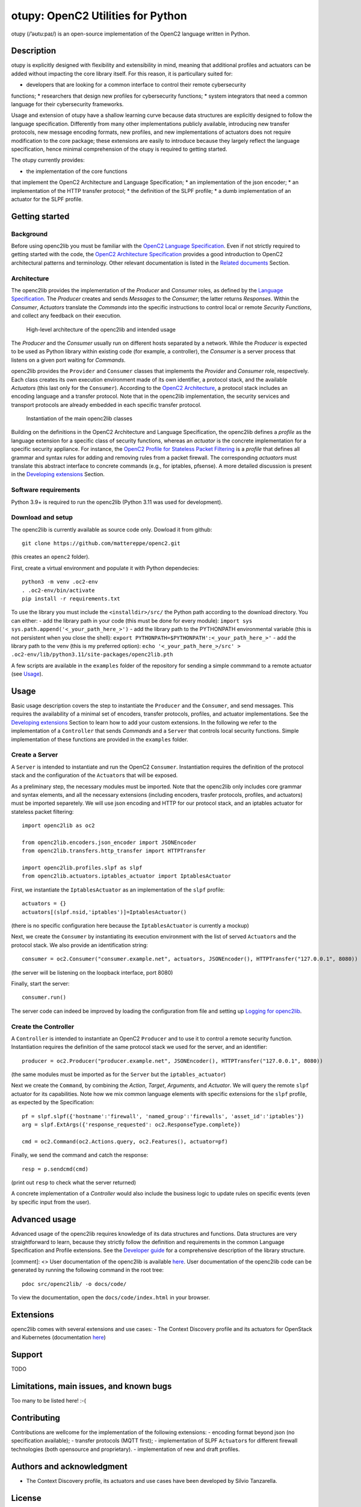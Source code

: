 otupy: OpenC2 Utilities for Python
==================================

otupy (/’əʊtu:paɪ/) is an open-source implementation of the OpenC2
language written in Python. 

Description
-----------

otupy is explicitly designed with flexibility
and extensibility in mind, meaning that additional profiles and
actuators can be added without impacting the core library itself. For
this reason, it is particullary suited for: 

* developers that are looking for a common interface to control their remote cybersecurity
functions; 
* researchers that design new profiles for cybersecurity functions; 
* system integrators that need a common language for their cybersecurity frameworks.

Usage and extension of otupy have a shallow learning curve because data
structures are explicitly designed to follow the language specification.
Differently from many other implementations publicly available,
introducing new transfer protocols, new message encoding formats, new
profiles, and new implementations of actuators does not require
modification to the core package; these extensions are easily to
introduce because they largely reflect the language specification, hence
minimal comprehension of the otupy is required to getting started.

The otupy currently provides: 

* the implementation of the core functions
that implement the OpenC2 Architecture and Language Specification; 
* an implementation of the json encoder; 
* an implementation of the HTTP transfer protocol; 
* the definition of the SLPF profile; 
* a dumb implementation of an actuator for the SLPF profile.

Getting started
---------------

Background
~~~~~~~~~~

Before using openc2lib you must be familiar with the `OpenC2 Language
Specification <https://docs.oasis-open.org/openc2/oc2ls/v1.0/cs02/oc2ls-v1.0-cs02.pdf>`__.
Even if not strictly required to getting started with the code, the
`OpenC2 Architecture
Specification <https://docs.oasis-open.org/openc2/oc2arch/v1.0/cs01/oc2arch-v1.0-cs01.pdf>`__
provides a good introduction to OpenC2 architectural patterns and
terminology. Other relevant documentation is listed in the `Related
documents <docs/relateddocuments.md>`__ Section.

Architecture
~~~~~~~~~~~~

The openc2lib provides the implementation of the *Producer* and
*Consumer* roles, as defined by the `Language
Specification <https://docs.oasis-open.org/openc2/oc2ls/v1.0/cs02/oc2ls-v1.0-cs02.pdf>`__.
The *Producer* creates and sends *Messages* to the *Consumer*; the
latter returns *Responses*. Within the *Consumer*, *Actuators* translate
the *Commands* into the specific instructions to control local or remote
*Security Functions*, and collect any feedback on their execution.

.. figure:: docs/Pictures/architecture.svg
   :alt: High-level architecture of the openc2lib and intended usage

   High-level architecture of the openc2lib and intended usage

The *Producer* and the *Consumer* usually run on different hosts
separated by a network. While the *Producer* is expected to be used as
Python library within existing code (for example, a controller), the
*Consumer* is a server process that listens on a given port waiting for
*Commands*.

openc2lib provides the ``Provider`` and ``Consumer`` classes that
implements the *Provider* and *Consumer* role, respectively. Each class
creates its own execution environment made of its own identifier, a
protocol stack, and the available *Actuators* (this last only for the
``Consumer``). According to the `OpenC2
Architecture <https://docs.oasis-open.org/openc2/oc2arch/v1.0/cs01/oc2arch-v1.0-cs01.pdf>`__,
a protocol stack includes an encoding language and a transfer protocol.
Note that in the openc2lib implementation, the security services and
transport protocols are already embedded in each specific transfer
protocol.

.. figure:: docs/Pictures/classes.svg
   :alt: Instantiation of the main openc2lib classes

   Instantiation of the main openc2lib classes

Building on the definitions in the OpenC2 Architecture and Language
Specification, the openc2lib defines a *profile* as the language
extension for a specific class of security functions, whereas an
*actuator* is the concrete implementation for a specific security
appliance. For instance, the `OpenC2 Profile for Stateless Packet
Filtering <https://docs.oasis-open.org/openc2/oc2slpf/v1.0/cs01/oc2slpf-v1.0-cs01.pdf>`__
is a *profile* that defines all grammar and syntax rules for adding and
removing rules from a packet firewall. The corresponding *actuators*
must translate this abstract interface to concrete commands (e.g., for
iptables, pfsense). A more detailed discussion is present in the
`Developing extensions <docs/developingextensions.md>`__ Section.

Software requirements
~~~~~~~~~~~~~~~~~~~~~

Python 3.9+ is required to run the openc2lib (Python 3.11 was used for
development).

Download and setup
~~~~~~~~~~~~~~~~~~

The openc2lib is currently available as source code only. Dowload it
from github:

::

   git clone https://github.com/mattereppe/openc2.git

(this creates an ``openc2`` folder).

First, create a virtual environment and populate it with Python
dependecies:

::

   python3 -m venv .oc2-env
   . .oc2-env/bin/activate
   pip install -r requirements.txt

To use the library you must include the ``<installdir>/src/`` the Python
path according to the download directory. You can either: - add the
library path in your code (this must be done for every module):
``import sys   sys.path.append('<_your_path_here_>')`` - add the library
path to the PYTHONPATH environmental variable (this is not persistent
when you close the shell):
``export PYTHONPATH=$PYTHONPATH':<_your_path_here_>'`` - add the library
path to the venv (this is my preferred option):
``echo '<_your_path_here_>/src' > .oc2-env/lib/python3.11/site-packages/openc2lib.pth``

A few scripts are available in the ``examples`` folder of the repository
for sending a simple commmand to a remote actuator (see
`Usage <#usage>`__).

Usage
-----

Basic usage description covers the step to instantiate the ``Producer``
and the ``Consumer``, and send messages. This requires the availability
of a minimal set of encoders, transfer protocols, profiles, and actuator
implementations. See the `Developing
extensions <docs/developingextensions.md>`__ Section to learn how to add
your custom extensions. In the following we refer to the implementation
of a ``Controller`` that sends *Commands* and a ``Server`` that controls
local security functions. Simple implementation of these functions are
provided in the ``examples`` folder.

Create a Server
~~~~~~~~~~~~~~~

A ``Server`` is intended to instantiate and run the OpenC2 ``Consumer``.
Instantiation requires the definition of the protocol stack and the
configuration of the ``Actuator``\ s that will be exposed.

As a preliminary step, the necessary modules must be imported. Note that
the openc2lib only includes core grammar and syntax elements, and all
the necessary extensions (including encoders, trasfer protocols,
profiles, and actuators) must be imported separetely. We will use json
encoding and HTTP for our protocol stack, and an iptables actuator for
stateless packet filtering:

::

   import openc2lib as oc2

   from openc2lib.encoders.json_encoder import JSONEncoder
   from openc2lib.transfers.http_transfer import HTTPTransfer

   import openc2lib.profiles.slpf as slpf
   from openc2lib.actuators.iptables_actuator import IptablesActuator

First, we instantiate the ``IptablesActuator`` as an implementation of
the ``slpf`` profile:

::

    actuators = {}
    actuators[(slpf.nsid,'iptables')]=IptablesActuator()

(there is no specific configuration here because the
``IptablesActuator`` is currently a mockup)

Next, we create the ``Consumer`` by instantiating its execution
environment with the list of served ``Actuator``\ s and the protocol
stack. We also provide an identification string:

::

   consumer = oc2.Consumer("consumer.example.net", actuators, JSONEncoder(), HTTPTransfer("127.0.0.1", 8080))

(the server will be listening on the loopback interface, port 8080)

Finally, start the server:

::

    consumer.run()

The server code can indeed be improved by loading the configuration from
file and setting up `Logging for openc2lib <docs/logging.md>`__.

Create the Controller
~~~~~~~~~~~~~~~~~~~~~

A ``Controller`` is intended to instantiate an OpenC2 ``Producer`` and
to use it to control a remote security function. Instantiation requires
the definition of the same protocol stack we used for the server, and an
identifier:

::

   producer = oc2.Producer("producer.example.net", JSONEncoder(), HTTPTransfer("127.0.0.1", 8080))

(the same modules must be imported as for the ``Server`` but the
``iptables_actuator``)

Next we create the ``Command``, by combining the *Action*, *Target*,
*Arguments*, and *Actuator*. We will query the remote ``slpf`` actuator
for its capabilities. Note how we mix common language elements with
specific extensions for the ``slpf`` profile, as expected by the
Specification:

::

   pf = slpf.slpf({'hostname':'firewall', 'named_group':'firewalls', 'asset_id':'iptables'})
   arg = slpf.ExtArgs({'response_requested': oc2.ResponseType.complete})
    
   cmd = oc2.Command(oc2.Actions.query, oc2.Features(), actuator=pf)

Finally, we send the command and catch the response:

::

   resp = p.sendcmd(cmd)

(print out ``resp`` to check what the server returned)

A concrete implementation of a *Controller* would also include the
business logic to update rules on specific events (even by specific
input from the user).

Advanced usage
--------------

Advanced usage of the openc2lib requires knowledge of its data
structures and functions. Data structures are very straightforward to
learn, because they strictly follow the definition and requirements in
the common Language Specification and Profile extensions. See the
`Developer guide <docs/developerguide.md>`__ for a comprehensive
description of the library structure.

[comment]: <> User documentation of the openc2lib is available
`here <docs/code/index.html>`__. User documentation of the openc2lib
code can be generated by running the following command in the root tree:

::

   pdoc src/openc2lib/ -o docs/code/

To view the documentation, open the ``docs/code/index.html`` in your
browser.

Extensions
----------

openc2lib comes with several extensions and use cases: - The Context
Discovery profile and its actuators for OpenStack and Kubernetes
(documentation
`here <https://github.com/mattereppe/openc2lib/blob/main/docs/CTXD%20documentation.md>`__)

Support
-------

TODO

Limitations, main issues, and known bugs
----------------------------------------

Too many to be listed here! :-(

Contributing
------------

Contributions are wellcome for the implementation of the following
extensions: - encoding format beyond json (no specification available);
- transfer protocols (MQTT first); - implementation of SLPF
``Actuator``\ s for different firewall technologies (both opensource and
proprietary). - implementation of new and draft profiles.

Authors and acknowledgment
--------------------------

-  The Context Discovery profile, its actuators and use cases have been
   developed by Silvio Tanzarella.

License
-------

Licensed under the `EUPL v1.2 <https://eupl.eu/1.2/en/>`__.
